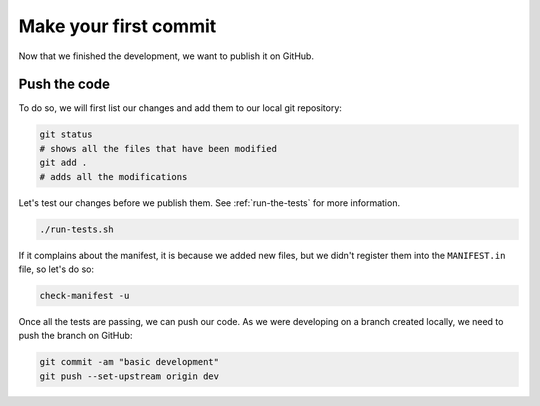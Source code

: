 Make your first commit
======================

Now that we finished the development, we want to publish it on GitHub.

Push the code
-------------

To do so, we will first list our changes and add them to our local git repository:

.. code-block:: bash

    git status
    # shows all the files that have been modified
    git add .
    # adds all the modifications

Let's test our changes before we publish them. See :ref:`run-the-tests` for more information.

.. code-block:: bash

    ./run-tests.sh

If it complains about the manifest, it is because we added new files, but we didn't register them into the ``MANIFEST.in`` file, so let's do so:

.. code-block:: bash

    check-manifest -u

Once all the tests are passing, we can push our code. As we were developing on a branch created locally, we need to push the branch on GitHub:

.. code-block:: bash

    git commit -am "basic development"
    git push --set-upstream origin dev

